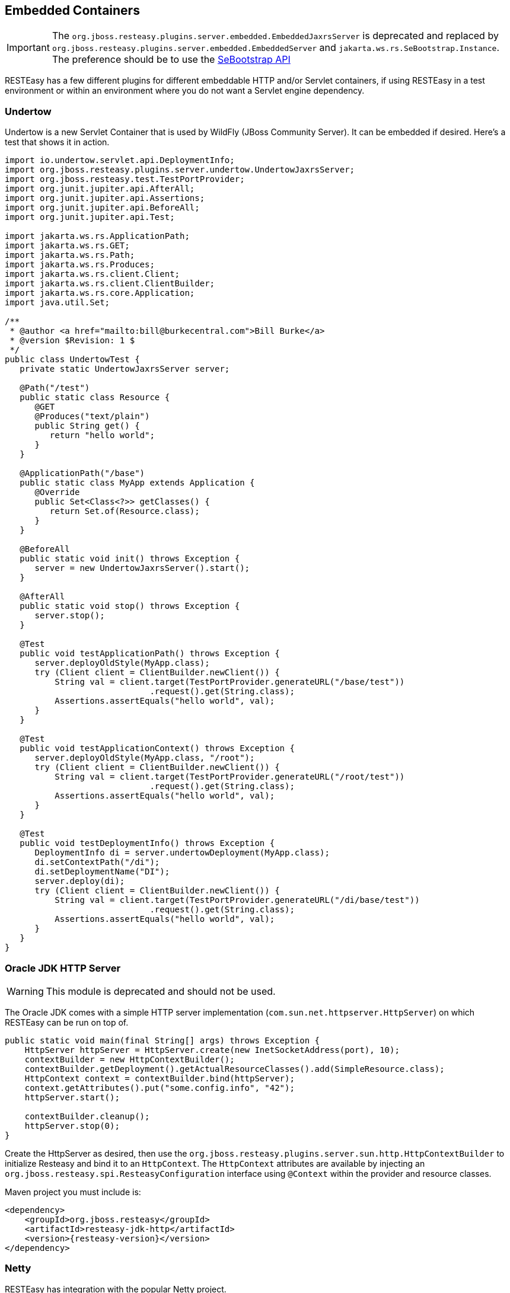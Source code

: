 [[_resteasy_embedded_container]]
== Embedded Containers

IMPORTANT: The `org.jboss.resteasy.plugins.server.embedded.EmbeddedJaxrsServer` is deprecated and replaced by `org.jboss.resteasy.plugins.server.embedded.EmbeddedServer` and `jakarta.ws.rs.SeBootstrap.Instance`.
The preference should be to use the <<_se_bootstrap,SeBootstrap API>>

RESTEasy has a few different plugins for different embeddable HTTP and/or Servlet containers, if using RESTEasy in a test environment or within an environment where you do not want a Servlet engine dependency.

=== Undertow

Undertow is a new Servlet Container that is used by WildFly (JBoss Community Server).  It can be embedded if desired.
Here's a test that shows it in action. 
[source,java]
----

import io.undertow.servlet.api.DeploymentInfo;
import org.jboss.resteasy.plugins.server.undertow.UndertowJaxrsServer;
import org.jboss.resteasy.test.TestPortProvider;
import org.junit.jupiter.api.AfterAll;
import org.junit.jupiter.api.Assertions;
import org.junit.jupiter.api.BeforeAll;
import org.junit.jupiter.api.Test;

import jakarta.ws.rs.ApplicationPath;
import jakarta.ws.rs.GET;
import jakarta.ws.rs.Path;
import jakarta.ws.rs.Produces;
import jakarta.ws.rs.client.Client;
import jakarta.ws.rs.client.ClientBuilder;
import jakarta.ws.rs.core.Application;
import java.util.Set;

/**
 * @author <a href="mailto:bill@burkecentral.com">Bill Burke</a>
 * @version $Revision: 1 $
 */
public class UndertowTest {
   private static UndertowJaxrsServer server;

   @Path("/test")
   public static class Resource {
      @GET
      @Produces("text/plain")
      public String get() {
         return "hello world";
      }
   }

   @ApplicationPath("/base")
   public static class MyApp extends Application {
      @Override
      public Set<Class<?>> getClasses() {
         return Set.of(Resource.class);
      }
   }

   @BeforeAll
   public static void init() throws Exception {
      server = new UndertowJaxrsServer().start();
   }

   @AfterAll
   public static void stop() throws Exception {
      server.stop();
   }

   @Test
   public void testApplicationPath() throws Exception {
      server.deployOldStyle(MyApp.class);
      try (Client client = ClientBuilder.newClient()) {
          String val = client.target(TestPortProvider.generateURL("/base/test"))
                             .request().get(String.class);
          Assertions.assertEquals("hello world", val);
      }
   }

   @Test
   public void testApplicationContext() throws Exception {
      server.deployOldStyle(MyApp.class, "/root");
      try (Client client = ClientBuilder.newClient()) {
          String val = client.target(TestPortProvider.generateURL("/root/test"))
                             .request().get(String.class);
          Assertions.assertEquals("hello world", val);
      }
   }

   @Test
   public void testDeploymentInfo() throws Exception {
      DeploymentInfo di = server.undertowDeployment(MyApp.class);
      di.setContextPath("/di");
      di.setDeploymentName("DI");
      server.deploy(di);
      try (Client client = ClientBuilder.newClient()) {
          String val = client.target(TestPortProvider.generateURL("/di/base/test"))
                             .request().get(String.class);
          Assertions.assertEquals("hello world", val);
      }
   }
}
----

=== Oracle JDK HTTP Server

WARNING: This module is deprecated and should not be used.

The Oracle JDK comes with a simple HTTP server implementation (`com.sun.net.httpserver.HttpServer`) on which RESTEasy can be run on top of.

[source,java]
----
public static void main(final String[] args) throws Exception {
    HttpServer httpServer = HttpServer.create(new InetSocketAddress(port), 10);
    contextBuilder = new HttpContextBuilder();
    contextBuilder.getDeployment().getActualResourceClasses().add(SimpleResource.class);
    HttpContext context = contextBuilder.bind(httpServer);
    context.getAttributes().put("some.config.info", "42");
    httpServer.start();

    contextBuilder.cleanup();
    httpServer.stop(0);
}
----

Create the HttpServer as desired, then use the `org.jboss.resteasy.plugins.server.sun.http.HttpContextBuilder` to initialize Resteasy and bind it to an `HttpContext`.
The `HttpContext` attributes are available by injecting an `org.jboss.resteasy.spi.ResteasyConfiguration` interface using `@Context` within the provider and resource classes.

Maven project you must include is:

[source,xml,subs="attributes+"]
----
<dependency>
    <groupId>org.jboss.resteasy</groupId>
    <artifactId>resteasy-jdk-http</artifactId>
    <version>{resteasy-version}</version>
</dependency>
----

=== Netty

RESTEasy has integration with the popular Netty project. 

[source,java]
----
public static void start(ResteasyDeployment deployment) throws Exception {
    netty = new NettyJaxrsServer();
    netty.setDeployment(deployment);
    netty.setPort(TestPortProvider.getPort());
    netty.setRootResourcePath("");
    netty.setSecurityDomain(null);
    netty.start();
}
----

Include this archive to use netty4

[source,xml,subs="attributes+"]
----
<dependency>
    <groupId>org.jboss.resteasy</groupId>
    <artifactId>resteasy-netty4</artifactId>
    <version>{resteasy-version}</version>
</dependency>
----

=== Reactor-Netty

RESTEasy integrates with the reactor-netty project.
This server adapter was created to pair with RESTEasy's reactor-netty based {spec-name} client integration.
Ultimately, if using reactor-netty for both the server and server-contained clients it will be possible to do things like share the same event loop for both server and client calls. 

[source,java]
----
public static void start(ResteasyDeployment deployment) throws Exception {
    ReactorNettyJaxrsServer server =  new ReactorNettyJaxrsServer();
    server.setDeployment(new ResteasyDeploymentImpl());
    server.setDeployment(deployment);
    server.setPort(TestPortProvider.getPort());
    server.setRootResourcePath("");
    server.setSecurityDomain(null);
    server.start();
}
----

Include this archive to use the reactor netty feature

[source,xml,subs="attributes+"]
----
<dependency>
    <groupId>org.jboss.resteasy</groupId>
    <artifactId>resteasy-reactor-netty</artifactId>
    <version>{resteasy-version}</version>
</dependency>
----

=== Vert.x

RESTEasy has integration with the popular Vert.x project. 

[source,java]
----
public static void start(VertxResteasyDeployment deployment) throws Exception {
    VertxJaxrsServer server = new VertxJaxrsServer();
    server.setDeployment(deployment);
    server.setPort(TestPortProvider.getPort());
    server.setRootResourcePath("");
    server.setSecurityDomain(null);
    server.start();
}
----

Include this archive to use the Vertx feature

[source,xml,subs="attributes+"]
----
<dependency>
    <groupId>org.jboss.resteasy</groupId>
    <artifactId>resteasy-vertx</artifactId>
    <version>{resteasy-version}</version>
</dependency>
----

The server will bootstrap its own Vert.x instance and Http server.

When a resource is called, it is done with the Vert.x Event Loop thread, keep in mind not block this thread and respect the Vert.x programming model, see the related Vert.x http://vertx.io/docs/vertx-core/java/#_don_t_block_me[manual page].

Vert.x extends the RESTEasy registry to  provide a new binding scope that creates resources per Event Loop:

[source,java]
----
VertxResteasyDeployment deployment = new VertxResteasyDeployment();
// Create an instance of resource per Event Loop
deployment.getRegistry().addPerInstanceResource(Resource.class);
----

The per instance binding scope caches the same resource instance for each event loop providing the same concurrency model than a verticle deployed multiple times.

Vert.x can also embed a RESTEasy deployment, making it easy to use {spec-name} annotated controller in Vert.x applications:

[source,java]
----
public static void main(final String[] args) throws Exception {
    Vertx vertx = Vertx.vertx();
    HttpServer server = vertx.createHttpServer();

    // Set an handler calling Resteasy
    server.requestHandler(new VertxRequestHandler(vertx, deployment));

    // Start the server
    server.listen(8080, "localhost");
}
----

Vert.x objects can be injected in annotated resources:

[source,java]
----
@GET
@Path("/somepath")
@Produces("text/plain")
public String context(
        @Context io.vertx.core.Context context,
        @Context io.vertx.core.Vertx vertx,
        @Context io.vertx.core.http.HttpServerRequest req,
        @Context io.vertx.core.http.HttpServerResponse resp) {
    return "the-response";
}
----

=== EmbeddedJaxrsServer

`EmbeddedJaxrsServer` is a deprecated interface provided to enable each embedded container wrapper class to configure, start and stop its container in a standard fashion.
Each server `UndertowJaxrsServer`, `SunHttpJaxrsServer`, `NettyJaxrsServer`, and `VertxJaxrsServer` implements `EmbeddedJaxrsServer`. 

[source,java]
----
public interface EmbeddedJaxrsServer<T> {
    T deploy();
    T start();
    void stop();
    ResteasyDeployment getDeployment();
    T setDeployment(ResteasyDeployment deployment);
    T setPort(int port);
    T setHostname(String hostname);
    T setRootResourcePath(String rootResourcePath);
    T setSecurityDomain(SecurityDomain sc);
}
----